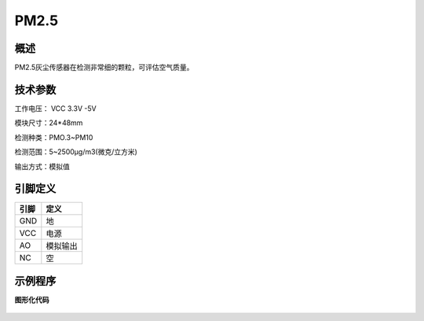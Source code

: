 PM2.5
===================

概述
--------------------
PM2.5灰尘传感器在检测非常细的颗粒，可评估空气质量。


技术参数
-------------------

工作电压： VCC 3.3V -5V

模块尺寸：24*48mm

检测种类：PMO.3~PM10

检测范围：5~2500μg/m3(微克/立方米)

输出方式：模拟值



引脚定义
-------------------

=====  ======== 
引脚    定义   
=====  ========  
GND    地  
VCC    电源  
AO     模拟输出
NC     空
=====  ======== 




示例程序
-------------------

**图形化代码**

.. figure:: /static/examples/PM25.png
	:width: 100%
	:align: center
